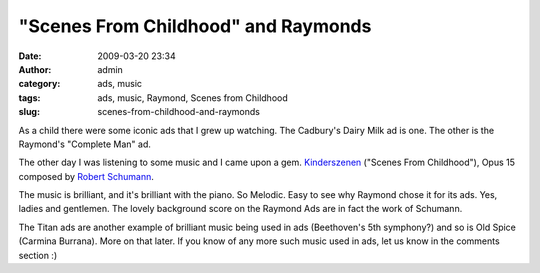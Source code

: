 "Scenes From Childhood" and Raymonds
####################################
:date: 2009-03-20 23:34
:author: admin
:category: ads, music
:tags: ads, music, Raymond, Scenes from Childhood
:slug: scenes-from-childhood-and-raymonds

As a child there were some iconic ads that I grew up watching. The
Cadbury's Dairy Milk ad is one. The other is the Raymond's "Complete
Man" ad.

.. raw:: html

   <p>

.. raw:: html

   <object width="425" height="344" data="http://www.youtube-nocookie.com/v/zz3o1PS7IFo&amp;hl=en&amp;fs=1" type="application/x-shockwave-flash">

.. raw:: html

   </object>

.. raw:: html

   </p>

The other day I was listening to some music and I came upon a gem.
`Kinderszenen <http://en.wikipedia.org/wiki/Kinderszenen>`__ ("Scenes
From Childhood"), Opus 15 composed by `Robert
Schumann <http://en.wikipedia.org/wiki/Robert_Schumann>`__.

.. raw:: html

   <p>

.. raw:: html

   <object width="425" height="344" data="http://www.youtube-nocookie.com/v/sssQwjm8xCU&amp;hl=en&amp;fs=1" type="application/x-shockwave-flash">

.. raw:: html

   </object>

.. raw:: html

   </p>

The music is brilliant, and it's brilliant with the piano. So Melodic.
Easy to see why Raymond chose it for its ads. Yes, ladies and gentlemen.
The lovely background score on the Raymond Ads are in fact the work of
Schumann.

The Titan ads are another example of brilliant music being used in ads
(Beethoven's 5th symphony?) and so is Old Spice (Carmina Burrana). More
on that later. If you know of any more such music used in ads, let us
know in the comments section :)
